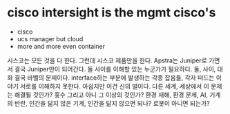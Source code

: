 * cisco intersight is the mgmt cisco's

- cisco 
- ucs manager but cloud
- more and more even container

시스코는 모든 것을 다 한다. 그런데 시스코 제품만을 한다. Apstra는 Juniper로 가면서 결국 Juniper만이 되어간다. 둘 사이를 이해할 있는 누군가가 필요하다.
둘, 사이, 대화 결국 바벨의 문제이다. interface하는 부분에 발생하는 각종 잡음들, 각자 떠드는 이야기 서로를 이해하지 못한다. 
아쉽지만 이건 신의 벌이다.
다른 세계, 세상에서 이 문제는 해결될 것인가? 홍수 그리고 아니 그 이상의 것인가? 
환경 재해, 환경 문제, AI, 기계의 반란, 인간을 닮지 않은 기계, 인간을 닮지 않으면 되나? 로봇이 아니면 되는가?
